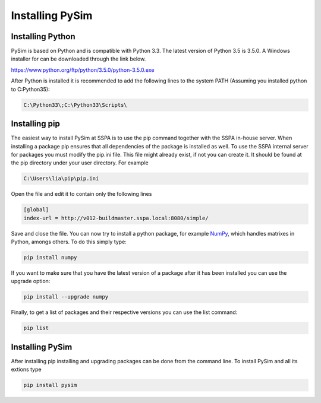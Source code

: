 Installing PySim
================

Installing Python
-----------------
PySim is based on Python and is compatible with Python 3.3. The latest
version of Python 3.5 is 3.5.0. A Windows installer for can be 
downloaded through the link below.

https://www.python.org/ftp/python/3.5.0/python-3.5.0.exe

After Python is installed it is recommended to add the following lines 
to the system PATH (Assuming you installed python to C:\Python35): 

.. code-block:: bash

    C:\Python33\;C:\Python33\Scripts\

Installing pip
--------------

The easiest way to install PySim at SSPA is to use the pip command 
together with the SSPA in-house server. When installing
a package pip ensures that all dependencies of the package is installed 
as well. To use the SSPA internal server for packages you must modify the 
pip.ini file. This file might already exist, if not you can create it.
It should be found at the pip directory under your user directory.
For example

.. code-block:: bash

    C:\Users\lia\pip\pip.ini
    
Open the file and edit it to contain only the following lines

.. code-block:: bash

    [global]
    index-url = http://v012-buildmaster.sspa.local:8080/simple/

Save and close the file. You can now try to install a python package,
for example `NumPy <http://www.numpy.org/>`_, which handles matrixes
in Python, amongs others. To do this simply type:

.. code-block:: bash

    pip install numpy
    
If you want to make sure that you have the latest version of a package 
after it has been installed you can use the upgrade option:

.. code-block:: bash

    pip install --upgrade numpy
    
Finally, to get a list of packages and their respective versions you
can use the list command:

.. code-block:: bash

    pip list


Installing PySim
----------------
After installing pip installing and upgrading packages can be done from the
command line. To install PySim and all its extions type

.. code-block:: bash

    pip install pysim